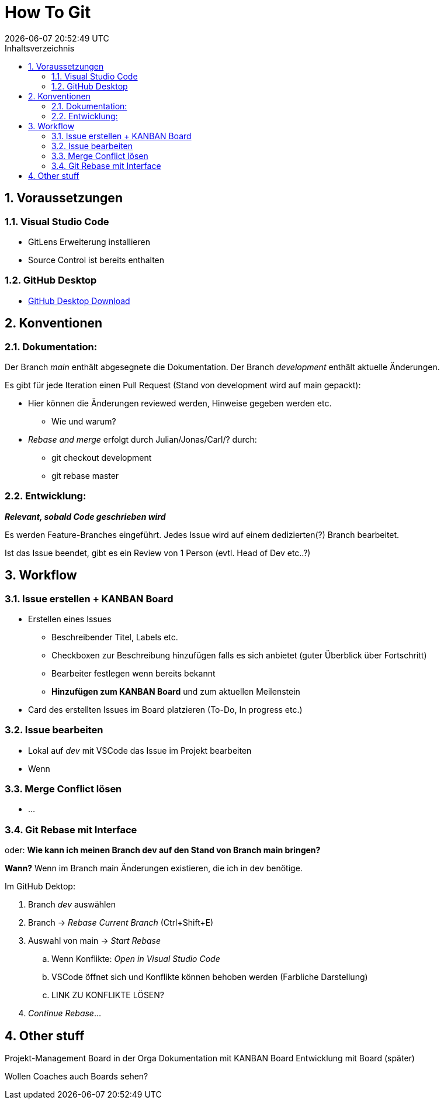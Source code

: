 = How To Git
{localdatetime}
:toc:
:toc-title: Inhaltsverzeichnis
:toclevels: 2
:sectnums:
:icons: font
//:source-highlighter: highlightjs
:source-highlighter: rouge
:xrefstyle: full
:figure-caption: Abbildung
:table-caption: Tabelle

== Voraussetzungen

=== Visual Studio Code
- GitLens Erweiterung installieren
- Source Control ist bereits enthalten

=== GitHub Desktop
- link:https://desktop.github.com/[GitHub Desktop Download]


== Konventionen

=== Dokumentation:
Der Branch _main_ enthält abgesegnete die Dokumentation.
Der Branch _development_ enthält aktuelle Änderungen.

Es gibt für jede Iteration einen Pull Request (Stand von development wird auf main gepackt):

* 	Hier können die Änderungen reviewed werden, Hinweise gegeben werden etc.	
** 	Wie und warum?
* 	_Rebase and merge_ erfolgt durch Julian/Jonas/Carl/? durch:
** 	git checkout development
**  git rebase master


=== Entwicklung:
*_Relevant, sobald Code geschrieben wird_*

Es werden Feature-Branches eingeführt. Jedes Issue wird auf einem dedizierten(?) Branch bearbeitet.

Ist das Issue beendet, gibt es ein Review von 1 Person (evtl. Head of Dev etc..?)


== Workflow

=== Issue erstellen + KANBAN Board
*	Erstellen eines Issues
**	Beschreibender Titel, Labels etc.
** 	Checkboxen zur Beschreibung hinzufügen falls es sich anbietet (guter Überblick über Fortschritt)
**	Bearbeiter festlegen wenn bereits bekannt
**  *Hinzufügen zum KANBAN Board* und zum aktuellen Meilenstein

*	Card des erstellten Issues im Board platzieren (To-Do, In progress etc.)


=== Issue bearbeiten
* Lokal auf _dev_ mit VSCode das Issue im Projekt bearbeiten
* Wenn

=== Merge Conflict lösen
* ...


=== Git Rebase mit Interface
oder: *Wie kann ich meinen Branch dev auf den Stand von Branch main bringen?*

*Wann?* Wenn im Branch main Änderungen existieren, die ich in dev benötige.

Im GitHub Dektop:

. 	Branch _dev_ auswählen
. 	Branch -> _Rebase Current Branch_ (Ctrl+Shift+E)
. 	Auswahl von main -> _Start Rebase_
.. 	Wenn Konflikte: _Open in Visual Studio Code_
.. 	VSCode öffnet sich und Konflikte können behoben werden (Farbliche Darstellung)
.. 	LINK ZU KONFLIKTE LÖSEN?
. 	_Continue Rebase_...



== Other stuff
Projekt-Management Board in der Orga
Dokumentation mit KANBAN Board
Entwicklung mit Board (später)

Wollen Coaches auch Boards sehen?
